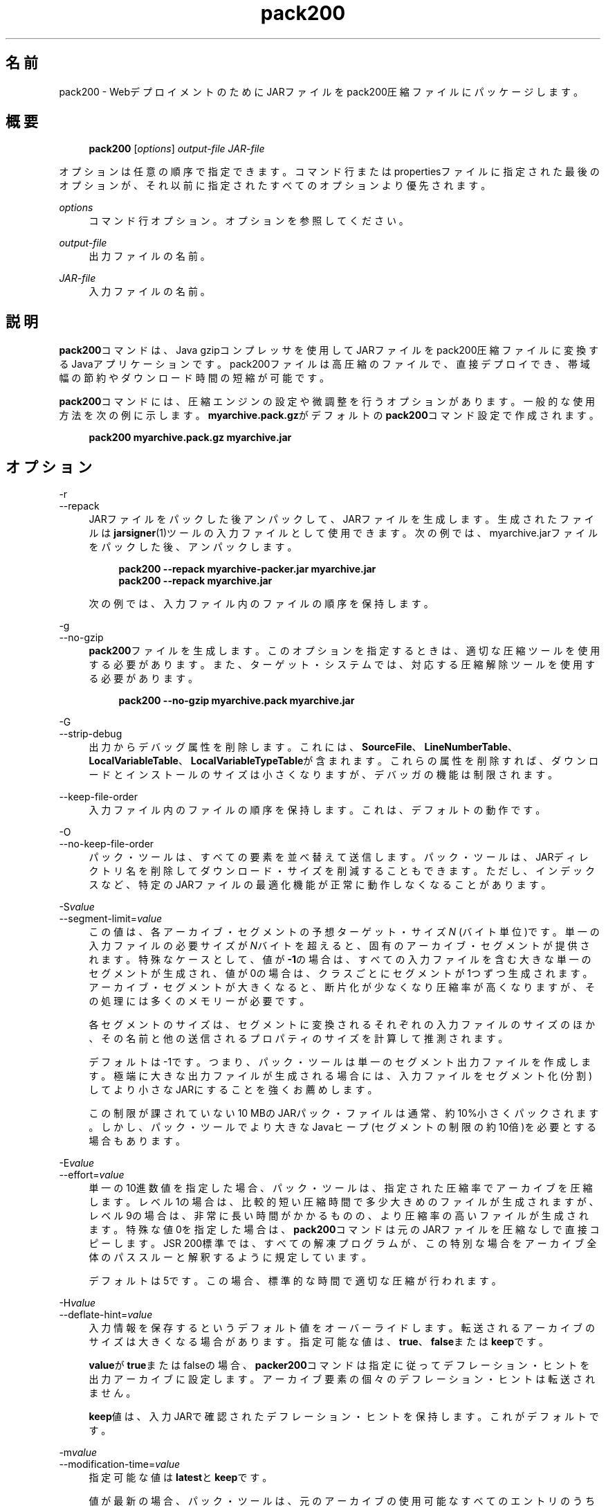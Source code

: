 '\" t
.\" Copyright (c) 2004, 2014, Oracle and/or its affiliates. All rights reserved.
.\" DO NOT ALTER OR REMOVE COPYRIGHT NOTICES OR THIS FILE HEADER.
.\"
.\" This code is free software; you can redistribute it and/or modify it
.\" under the terms of the GNU General Public License version 2 only, as
.\" published by the Free Software Foundation.
.\"
.\" This code is distributed in the hope that it will be useful, but WITHOUT
.\" ANY WARRANTY; without even the implied warranty of MERCHANTABILITY or
.\" FITNESS FOR A PARTICULAR PURPOSE.  See the GNU General Public License
.\" version 2 for more details (a copy is included in the LICENSE file that
.\" accompanied this code).
.\"
.\" You should have received a copy of the GNU General Public License version
.\" 2 along with this work; if not, write to the Free Software Foundation,
.\" Inc., 51 Franklin St, Fifth Floor, Boston, MA 02110-1301 USA.
.\"
.\" Please contact Oracle, 500 Oracle Parkway, Redwood Shores, CA 94065 USA
.\" or visit www.oracle.com if you need additional information or have any
.\" questions.
.\"
.\" Title: pack200
.\" Language: Japanese
.\" Date: 2013年11月21日
.\" SectDesc: Javaデプロイメント・ツール
.\" Software: JDK 8
.\" Arch: 汎用
.\" Part Number: E58103-01
.\" Doc ID: JSSON
.\"
.if n .pl 99999
.TH "pack200" "1" "2013年11月21日" "JDK 8" "Javaデプロイメント・ツール"
.\" -----------------------------------------------------------------
.\" * Define some portability stuff
.\" -----------------------------------------------------------------
.\" ~~~~~~~~~~~~~~~~~~~~~~~~~~~~~~~~~~~~~~~~~~~~~~~~~~~~~~~~~~~~~~~~~
.\" http://bugs.debian.org/507673
.\" http://lists.gnu.org/archive/html/groff/2009-02/msg00013.html
.\" ~~~~~~~~~~~~~~~~~~~~~~~~~~~~~~~~~~~~~~~~~~~~~~~~~~~~~~~~~~~~~~~~~
.ie \n(.g .ds Aq \(aq
.el       .ds Aq '
.\" -----------------------------------------------------------------
.\" * set default formatting
.\" -----------------------------------------------------------------
.\" disable hyphenation
.nh
.\" disable justification (adjust text to left margin only)
.ad l
.\" -----------------------------------------------------------------
.\" * MAIN CONTENT STARTS HERE *
.\" -----------------------------------------------------------------
.SH "名前"
pack200 \- WebデプロイメントのためにJARファイルをpack200圧縮ファイルにパッケージします。
.SH "概要"
.sp
.if n \{\
.RS 4
.\}
.nf
\fBpack200\fR [\fIoptions\fR] \fIoutput\-file\fR \fIJAR\-file\fR
.fi
.if n \{\
.RE
.\}
.PP
オプションは任意の順序で指定できます。コマンド行またはpropertiesファイルに指定された最後のオプションが、それ以前に指定されたすべてのオプションより優先されます。
.PP
\fIoptions\fR
.RS 4
コマンド行オプション。オプションを参照してください。
.RE
.PP
\fIoutput\-file\fR
.RS 4
出力ファイルの名前。
.RE
.PP
\fIJAR\-file\fR
.RS 4
入力ファイルの名前。
.RE
.SH "説明"
.PP
\fBpack200\fRコマンドは、Java gzipコンプレッサを使用してJARファイルをpack200圧縮ファイルに変換するJavaアプリケーションです。pack200ファイルは高圧縮のファイルで、直接デプロイでき、帯域幅の節約やダウンロード時間の短縮が可能です。
.PP
\fBpack200\fRコマンドには、圧縮エンジンの設定や微調整を行うオプションがあります。一般的な使用方法を次の例に示します。\fBmyarchive\&.pack\&.gz\fRがデフォルトの\fBpack200\fRコマンド設定で作成されます。
.sp
.if n \{\
.RS 4
.\}
.nf
\fBpack200 myarchive\&.pack\&.gz myarchive\&.jar\fR
 
.fi
.if n \{\
.RE
.\}
.SH "オプション"
.PP
\-r
.br
\-\-repack
.RS 4
JARファイルをパックした後アンパックして、JARファイルを生成します。生成されたファイルは\fBjarsigner\fR(1)ツールの入力ファイルとして使用できます。次の例では、myarchive\&.jarファイルをパックした後、アンパックします。
.sp
.if n \{\
.RS 4
.\}
.nf
\fBpack200 \-\-repack myarchive\-packer\&.jar myarchive\&.jar\fR
\fBpack200 \-\-repack myarchive\&.jar\fR
 
.fi
.if n \{\
.RE
.\}
次の例では、入力ファイル内のファイルの順序を保持します。
.RE
.PP
\-g
.br
\-\-no\-gzip
.RS 4
\fBpack200\fRファイルを生成します。このオプションを指定するときは、適切な圧縮ツールを使用する必要があります。また、ターゲット・システムでは、対応する圧縮解除ツールを使用する必要があります。
.sp
.if n \{\
.RS 4
.\}
.nf
\fBpack200 \-\-no\-gzip myarchive\&.pack myarchive\&.jar\fR
 
.fi
.if n \{\
.RE
.\}
.RE
.PP
\-G
.br
\-\-strip\-debug
.RS 4
出力からデバッグ属性を削除します。これには、\fBSourceFile\fR、\fBLineNumberTable\fR、\fBLocalVariableTable\fR、\fBLocalVariableTypeTable\fRが含まれます。これらの属性を削除すれば、ダウンロードとインストールのサイズは小さくなりますが、デバッガの機能は制限されます。
.RE
.PP
\-\-keep\-file\-order
.RS 4
入力ファイル内のファイルの順序を保持します。これは、デフォルトの動作です。
.RE
.PP
\-O
.br
\-\-no\-keep\-file\-order
.RS 4
パック・ツールは、すべての要素を並べ替えて送信します。パック・ツールは、JARディレクトリ名を削除してダウンロード・サイズを削減することもできます。ただし、インデックスなど、特定のJARファイルの最適化機能が正常に動作しなくなることがあります。
.RE
.PP
\-S\fIvalue\fR
.br
\-\-segment\-limit=\fIvalue\fR
.RS 4
この値は、各アーカイブ・セグメントの予想ターゲット・サイズ\fIN\fR
(バイト単位)です。単一の入力ファイルの必要サイズが\fIN\fRバイトを超えると、固有のアーカイブ・セグメントが提供されます。特殊なケースとして、値が\fB\-1\fRの場合は、すべての入力ファイルを含む大きな単一のセグメントが生成され、値が0の場合は、クラスごとにセグメントが1つずつ生成されます。アーカイブ・セグメントが大きくなると、断片化が少なくなり圧縮率が高くなりますが、その処理には多くのメモリーが必要です。
.sp
各セグメントのサイズは、セグメントに変換されるそれぞれの入力ファイルのサイズのほか、その名前と他の送信されるプロパティのサイズを計算して推測されます。
.sp
デフォルトは\-1です。つまり、パック・ツールは単一のセグメント出力ファイルを作成します。極端に大きな出力ファイルが生成される場合には、入力ファイルをセグメント化(分割)してより小さなJARにすることを強くお薦めします。
.sp
この制限が課されていない10 MBのJARパック・ファイルは通常、約10%小さくパックされます。しかし、パック・ツールでより大きなJavaヒープ(セグメントの制限の約10倍)を必要とする場合もあります。
.RE
.PP
\-E\fIvalue\fR
.br
\-\-effort=\fIvalue\fR
.RS 4
単一の10進数値を指定した場合、パック・ツールは、指定された圧縮率でアーカイブを圧縮します。レベル1の場合は、比較的短い圧縮時間で多少大きめのファイルが生成されますが、レベル9の場合は、非常に長い時間がかかるものの、より圧縮率の高いファイルが生成されます。特殊な値0を指定した場合は、\fBpack200\fRコマンドは元のJARファイルを圧縮なしで直接コピーします。JSR 200標準では、すべての解凍プログラムが、この特別な場合をアーカイブ全体のパススルーと解釈するように規定しています。
.sp
デフォルトは5です。この場合、標準的な時間で適切な圧縮が行われます。
.RE
.PP
\-H\fIvalue\fR
.br
\-\-deflate\-hint=\fIvalue\fR
.RS 4
入力情報を保存するというデフォルト値をオーバーライドします。転送されるアーカイブのサイズは大きくなる場合があります。指定可能な値は、\fBtrue\fR、\fBfalse\fRまたは\fBkeep\fRです。
.sp
\fBvalue\fRが\fBtrue\fRまたはfalseの場合、\fBpacker200\fRコマンドは指定に従ってデフレーション・ヒントを出力アーカイブに設定します。アーカイブ要素の個々のデフレーション・ヒントは転送されません。
.sp
\fBkeep\fR値は、入力JARで確認されたデフレーション・ヒントを保持します。これがデフォルトです。
.RE
.PP
\-m\fIvalue\fR
.br
\-\-modification\-time=\fIvalue\fR
.RS 4
指定可能な値は\fBlatest\fRと\fBkeep\fRです。
.sp
値が最新の場合、パック・ツールは、元のアーカイブの使用可能なすべてのエントリのうちの最終更新時刻か、そのセグメントの使用可能なすべてのエントリの最終更新時刻を特定しようとします。この単一の値はセグメントの一部として転送され、各セグメントの全エントリに適用されます。この場合、すべてのインストール・ファイルに単一の日付が設定されるという問題はありますが、アーカイブの転送サイズを少し小さくすることができます。
.sp
値が\fBkeep\fRの場合、入力JARで確認された変更時間が保持されます。これがデフォルトです。
.RE
.PP
\-P\fIfile\fR
.br
\-\-pass\-file=\fIfile\fR
.RS 4
ファイルを圧縮せず、バイト単位で転送するように指定します。このオプションを繰返し使用して、複数のファイルを指定できます。システム・ファイル・セパレータがJARファイル・セパレータのスラッシュ(/)に置き換えられる点を除き、パス名の変換は行われません。結果として得られるファイル名は、文字列として正確にJARファイルでの出現と一致している必要があります。\fBfile\fRにディレクトリ名を指定した場合、そのディレクトリ内のすべてのファイルが転送されます。
.RE
.PP
\-U\fIaction\fR
.br
\-\-unknown\-attribute=\fIaction\fR
.RS 4
デフォルトの動作をオーバーライドします。つまり、不明な属性を含むクラス・ファイルが、指定した\fBaction\fRによって渡されます。アクションとして指定可能な値は、\fBerror\fR、\fBstrip\fRまたは\fBpass\fRです。
.sp
値が\fBerror\fRの場合、\fBpack200\fRコマンド操作全体が失敗して適切な説明が表示されます。
.sp
値が\fBstrip\fRの場合、属性は削除されます。Java Virtual Machine (JVM)必須属性を削除すると、クラス・ローダーの障害が発生することがあります。
.sp
値が\fBpass\fRの場合、クラス全体が1つのリソースとして転送されます。
.RE
.PP
\-C\fIattribute\-name\fR=\fIlayout\fR
.br
\-\-class\-attribute=\fIattribute\-name\fR=\fIaction\fR
.RS 4
次のオプションを参照してください。
.RE
.PP
\-F\fIattribute\-name\fR=\fIlayout\fR
.br
\-\-field\-attribute=\fIattribute\-name\fR=\fIaction\fR
.RS 4
次のオプションを参照してください。
.RE
.PP
\-M\fIattribute\-name\fR=\fIlayout\fR
.br
\-\-method\-attribute=\fIattribute\-name\fR=\fIaction\fR
.RS 4
次のオプションを参照してください。
.RE
.PP
\-D\fIattribute\-name\fR=\fIlayout\fR
.br
\-\-code\-attribute=\fIattribute\-name\fR=\fIaction\fR
.RS 4
前述の4つのオプションでは、クラス・エンティティに\fBclass\-attribute\fR、\fBfield\-attribute\fR、\fBmethod\-attribute\fRおよび\fBcode\-attribute\fRなどの属性のレイアウトを指定できます。\fIattribute\-name\fRには、これからレイアウトまたはアクションを定義する属性の名前を指定します。\fIaction\fRとして指定可能な値は、\fBsome\-layout\-string\fR、\fBerror\fR、\fBstrip\fR、\fBpass\fRです。
.sp
\fBsome\-layout\-string\fR: レイアウト言語はJSR 200仕様で定義されています。例:
\fB\-\-class\-attribute=SourceFile=RUH\fR。
.sp
値が\fBerror\fRの場合、\fBpack200\fR操作が失敗して説明が表示されます。
.sp
値が\fBstrip\fRの場合、属性が出力から削除されます。VM必須属性を削除するとクラス・ローダーの障害が発生することがあります。たとえば、\fB\-\-class\-attribute=CompilationID=pass\fRというこの属性を含むクラス・ファイルを転送します。パック・ツールは、その他のアクションを行いません。
.sp
値が\fBpass\fRの場合、クラス全体が1つのリソースとして転送されます。
.RE
.PP
\-f \fIpack\&.properties\fR
.br
\-\-config\-file=\fIpack\&.properties\fR
.RS 4
コマンド行に、パック・ツールを初期化するためのJavaプロパティが含まれている構成ファイルを指定できます。
.sp
.if n \{\
.RS 4
.\}
.nf
\fBpack200 \-f pack\&.properties myarchive\&.pack\&.gz myarchive\&.jar\fR
\fBmore pack\&.properties\fR
\fB# Generic properties for the packer\&.\fR
\fBmodification\&.time=latest\fR
\fBdeflate\&.hint=false\fR
\fBkeep\&.file\&.order=false\fR
\fB# This option will cause the files bearing new attributes to\fR
\fB# be reported as an error rather than passed uncompressed\&.\fR
\fBunknown\&.attribute=error\fR
\fB# Change the segment limit to be unlimited\&.\fR
\fBsegment\&.limit=\-1\fR
 
.fi
.if n \{\
.RE
.\}
.RE
.PP
\-v
.br
\-\-verbose
.RS 4
最小限のメッセージを出力します。このオプションを複数指定すると、より長いメッセージが作成されます。
.RE
.PP
\-q
.br
\-\-quiet
.RS 4
メッセージを表示せずに動作するように指定します。
.RE
.PP
\-l\fIfilename\fR
.br
\-\-log\-file=\fIfilename\fR
.RS 4
出力メッセージのログ・ファイルを指定します。
.RE
.PP
\-?
.br
\-h
.br
\-\-help
.RS 4
このコマンドに関するヘルプ情報を出力します。
.RE
.PP
\-V
.br
\-\-version
.RS 4
このコマンドに関するバージョン情報を出力します。
.RE
.PP
\-J\fIoption\fR
.RS 4
指定されたオプションをJava Virtual Machineに渡します。詳細は、java(1)コマンドのリファレンス・ページを参照してください。たとえば、\fB\-J\-Xms48m\fRと指定すると、スタートアップ・メモリーは48MBに設定されます。
.RE
.SH "終了ステータス"
.PP
次の終了値が返されます: 正常終了の場合は0、エラーが発生した場合は0より大きい値。
.SH "注意"
.PP
このコマンドと\fBpack\fR(1)を混同しないでください。\fBpack\fRおよび\fBpack200\fRコマンドは、別々の製品です。
.PP
JDKに付属するJava SE API仕様との相違が見つかった場合には、仕様を優先してください。
.SH "関連項目"
.sp
.RS 4
.ie n \{\
\h'-04'\(bu\h'+03'\c
.\}
.el \{\
.sp -1
.IP \(bu 2.3
.\}
unpack200(1)
.RE
.sp
.RS 4
.ie n \{\
\h'-04'\(bu\h'+03'\c
.\}
.el \{\
.sp -1
.IP \(bu 2.3
.\}
jar(1)
.RE
.sp
.RS 4
.ie n \{\
\h'-04'\(bu\h'+03'\c
.\}
.el \{\
.sp -1
.IP \(bu 2.3
.\}
jarsigner(1)
.RE
.br
'pl 8.5i
'bp
